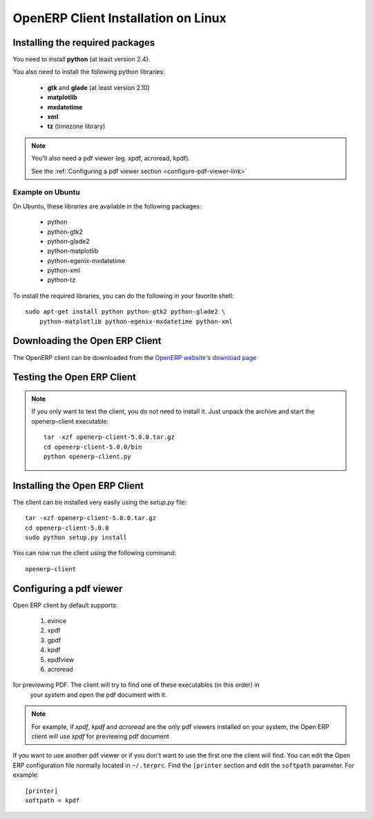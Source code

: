 
.. _installation-linux-client-link:

OpenERP Client Installation on Linux
====================================

Installing the required packages
--------------------------------

You need to install **python** (at least version 2.4).

You also need to install the following python libraries:

  * **gtk** and **glade** (at least version 2.10)
  * **matplotlib**
  * **mxdatetime**
  * **xml**
  * **tz** (timezone library)

.. note::

    You'll also need a pdf viewer (eg. xpdf, acroread, kpdf).

    See the :ref:`Configuring a pdf viewer section <configure-pdf-viewer-link>`

Example on Ubuntu
+++++++++++++++++

On Ubuntu, these libraries are available in the following packages:

  * python
  * python-gtk2
  * python-glade2
  * python-matplotlib
  * python-egenix-mxdatetime
  * python-xml
  * python-tz

To install the required libraries, you can do the following in your favorite shell: ::

  sudo apt-get install python python-gtk2 python-glade2 \
      python-matplotlib python-egenix-mxdatetime python-xml

Downloading the Open ERP Client
-------------------------------

The OpenERP client can be downloaded from
the `OpenERP website's download page <http://www.openerp.com/index.php?option=com_content&view=article&id=18&Itemid=28>`_

Testing the Open ERP Client
---------------------------

.. note::

    If you only want to test the client, you do not need to install it. Just unpack the
    archive and start the openerp-client executable: ::

        tar -xzf openerp-client-5.0.0.tar.gz
        cd openerp-client-5.0.0/bin
        python openerp-client.py

Installing the Open ERP Client
------------------------------

The client can be installed very easily using the *setup.py* file: ::

  tar -xzf openerp-client-5.0.0.tar.gz
  cd openerp-client-5.0.0
  sudo python setup.py install

You can now run the client using the following command: ::

  openerp-client

.. _configure-pdf-viewer-link:

Configuring a pdf viewer
------------------------

Open ERP client by default supports:

 #. evince
 #. xpdf
 #. gpdf
 #. kpdf
 #. epdfview
 #. acroread

for previewing PDF. The client will try to find one of these executables (in this order) in
  your system and open the pdf document with it.

.. note::

    For example, if *xpdf*, *kpdf* and *acroread* are the only pdf viewers installed
    on your system, the Open ERP client will use *xpdf* for previewing pdf document

If you  want to use another pdf viewer or if you don't want to use the first
one the client will find. You can edit the Open ERP configuration file normally
located in ``~/.terprc``. Find the ``[printer`` section and edit the
``softpath`` parameter. For example: ::

    [printer]
    softpath = kpdf

